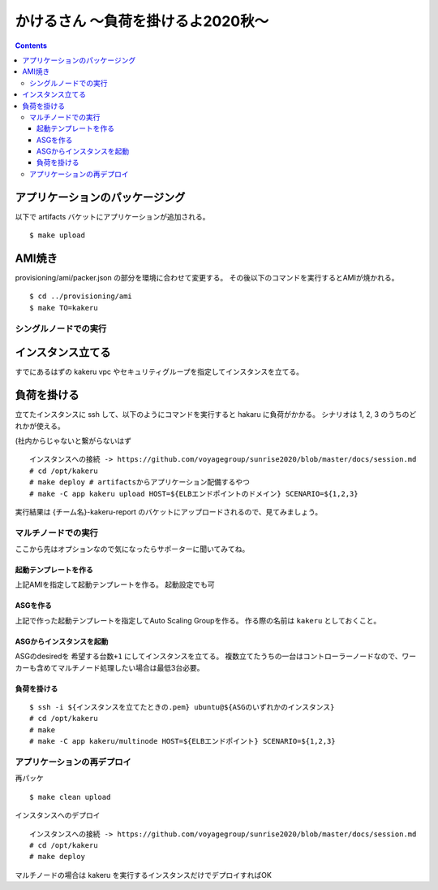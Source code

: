 =====================================
 かけるさん 〜負荷を掛けるよ2020秋〜
=====================================

.. contents::

アプリケーションのパッケージング
--------------------------------

以下で artifacts バケットにアプリケーションが追加される。

::

   $ make upload


AMI焼き
-------

provisioning/ami/packer.json の部分を環境に合わせて変更する。
その後以下のコマンドを実行するとAMIが焼かれる。

::

   $ cd ../provisioning/ami
   $ make TO=kakeru


シングルノードでの実行
======================

インスタンス立てる
------------------

すでにあるはずの kakeru vpc やセキュリティグループを指定してインスタンスを立てる。


負荷を掛ける
------------

立てたインスタンスに ssh して、以下のようにコマンドを実行すると hakaru に負荷がかかる。
シナリオは 1, 2, 3 のうちのどれかが使える。

(社内からじゃないと繋がらないはず

::

   インスタンスへの接続 -> https://github.com/voyagegroup/sunrise2020/blob/master/docs/session.md
   # cd /opt/kakeru
   # make deploy # artifactsからアプリケーション配備するやつ
   # make -C app kakeru upload HOST=${ELBエンドポイントのドメイン} SCENARIO=${1,2,3}

実行結果は {チーム名}-kakeru-report のバケットにアップロードされるので、見てみましょう。


マルチノードでの実行
====================

ここから先はオプションなので気になったらサポーターに聞いてみてね。

起動テンプレートを作る
~~~~~~~~~~~~~~~~~~~~~~

上記AMIを指定して起動テンプレートを作る。
起動設定でも可

ASGを作る
~~~~~~~~~

上記で作った起動テンプレートを指定してAuto Scaling Groupを作る。
作る際の名前は ``kakeru`` としておくこと。

ASGからインスタンスを起動
~~~~~~~~~~~~~~~~~~~~~~~~~

ASGのdesiredを ``希望する台数+1`` にしてインスタンスを立てる。
複数立てたうちの一台はコントローラーノードなので、ワーカーも含めてマルチノード処理したい場合は最低3台必要。

負荷を掛ける
~~~~~~~~~~~~

::

   $ ssh -i ${インスタンスを立てたときの.pem} ubuntu@${ASGのいずれかのインスタンス}
   # cd /opt/kakeru
   # make
   # make -C app kakeru/multinode HOST=${ELBエンドポイント} SCENARIO=${1,2,3}


アプリケーションの再デプロイ
============================

再パッケ

::

   $ make clean upload

インスタンスへのデプロイ

::

   インスタンスへの接続 -> https://github.com/voyagegroup/sunrise2020/blob/master/docs/session.md
   # cd /opt/kakeru
   # make deploy

マルチノードの場合は kakeru を実行するインスタンスだけでデプロイすればOK
